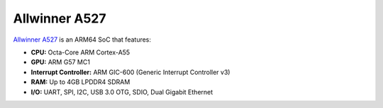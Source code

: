 ==============
Allwinner A527
==============

`Allwinner A527 <https://linux-sunxi.org/A523>`_ is an ARM64 SoC that features:

- **CPU:** Octa-Core ARM Cortex-A55
- **GPU:** ARM G57 MC1
- **Interrupt Controller:** ARM GIC-600 (Generic Interrupt Controller v3)
- **RAM:** Up to 4GB LPDDR4 SDRAM
- **I/O:** UART, SPI, I2C, USB 3.0 OTG, SDIO, Dual Gigabit Ethernet
